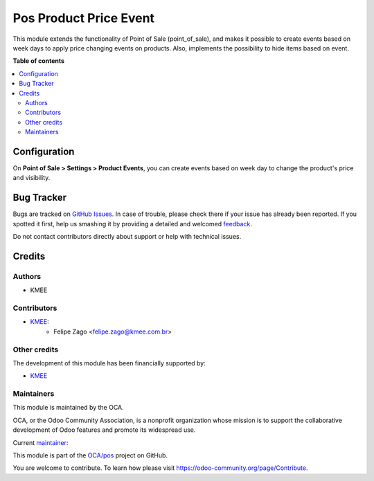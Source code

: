 =======================
Pos Product Price Event
=======================

.. !!!!!!!!!!!!!!!!!!!!!!!!!!!!!!!!!!!!!!!!!!!!!!!!!!!!
   !! This file is generated by oca-gen-addon-readme !!
   !! changes will be overwritten.                   !!
   !!!!!!!!!!!!!!!!!!!!!!!!!!!!!!!!!!!!!!!!!!!!!!!!!!!!

.. |badge1| image:: https://img.shields.io/badge/maturity-Beta-yellow.png
    :target: https://odoo-community.org/page/development-status
    :alt: Beta
.. |badge2| image:: https://img.shields.io/badge/licence-AGPL--3-blue.png
    :target: http://www.gnu.org/licenses/agpl-3.0-standalone.html
    :alt: License: AGPL-3
.. |badge3| image:: https://img.shields.io/badge/github-OCA%2Fpos-lightgray.png?logo=github
    :target: https://github.com/OCA/pos/tree/14.0/pos_product_price_event
    :alt: OCA/pos
.. |badge4| image:: https://img.shields.io/badge/weblate-Translate%20me-F47D42.png
    :target: https://translation.odoo-community.org/projects/pos-14-0/pos-14-0-pos_product_price_event
    :alt: Translate me on Weblate
.. |badge5| image:: https://img.shields.io/badge/runboat-Try%20me-875A7B.png
    :target: https://runboat.odoo-community.org/webui/builds.html?repo=OCA/pos&target_branch=14.0
    :alt: Try me on Runboat

|badge1| |badge2| |badge3| |badge4| |badge5| 

This module extends the functionality of Point of Sale (point_of_sale), and makes it possible to create events based on week days to apply price changing events on products. Also, implements the possibility to hide items based on event.

**Table of contents**

.. contents::
   :local:

Configuration
=============

On **Point of Sale > Settings > Product Events**, you can create events based on week day to change the product's price and visibility.

.. image:: https://raw.githubusercontent.com/OCA/pos/14.0/pos_product_price_event/static/description/print_menu.png
   :width: 800 px

.. image:: https://raw.githubusercontent.com/OCA/pos/14.0/pos_product_price_event/static/description/print_form.png
   :width: 800 px

.. image:: https://raw.githubusercontent.com/OCA/pos/14.0/pos_product_price_event/static/description/print_form_2.png
   :width: 800 px

.. image:: https://raw.githubusercontent.com/OCA/pos/14.0/pos_product_price_event/static/description/print_pos.png
   :width: 400 px

Bug Tracker
===========

Bugs are tracked on `GitHub Issues <https://github.com/OCA/pos/issues>`_.
In case of trouble, please check there if your issue has already been reported.
If you spotted it first, help us smashing it by providing a detailed and welcomed
`feedback <https://github.com/OCA/pos/issues/new?body=module:%20pos_product_price_event%0Aversion:%2014.0%0A%0A**Steps%20to%20reproduce**%0A-%20...%0A%0A**Current%20behavior**%0A%0A**Expected%20behavior**>`_.

Do not contact contributors directly about support or help with technical issues.

Credits
=======

Authors
~~~~~~~

* KMEE

Contributors
~~~~~~~~~~~~

* `KMEE <https://www.kmee.com.br>`__:
    * Felipe Zago <felipe.zago@kmee.com.br>

Other credits
~~~~~~~~~~~~~

The development of this module has been financially supported by:

* `KMEE <https://www.kmee.com.br>`__

Maintainers
~~~~~~~~~~~

This module is maintained by the OCA.

.. image:: https://odoo-community.org/logo.png
   :alt: Odoo Community Association
   :target: https://odoo-community.org

OCA, or the Odoo Community Association, is a nonprofit organization whose
mission is to support the collaborative development of Odoo features and
promote its widespread use.

.. |maintainer-felipezago| image:: https://github.com/felipezago.png?size=40px
    :target: https://github.com/felipezago
    :alt: felipezago

Current `maintainer <https://odoo-community.org/page/maintainer-role>`__:

|maintainer-felipezago| 

This module is part of the `OCA/pos <https://github.com/OCA/pos/tree/14.0/pos_product_price_event>`_ project on GitHub.

You are welcome to contribute. To learn how please visit https://odoo-community.org/page/Contribute.
